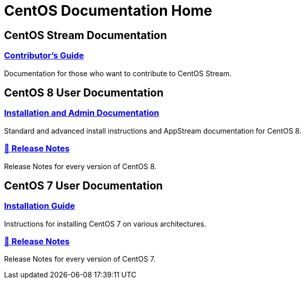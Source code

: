 = CentOS Documentation Home

== CentOS Stream Documentation

=== link:../stream-contrib/[Contributor's Guide]

Documentation for those who want to contribute to CentOS Stream.

== CentOS 8 User Documentation

=== link:../8-docs/[Installation and Admin Documentation]

Standard and advanced install instructions and AppStream documentation for CentOS 8.

=== link:https://wiki.centos.org/Manuals/ReleaseNotes/CentOSLinux8[🔗 Release Notes]

Release Notes for every version of CentOS 8.

== CentOS 7 User Documentation

=== link:../7-docs/[Installation Guide]

Instructions for installing CentOS 7 on various architectures.

=== https://wiki.centos.org/Manuals/ReleaseNotes/CentOS7[🔗 Release Notes]

Release Notes for every version of CentOS 7.
